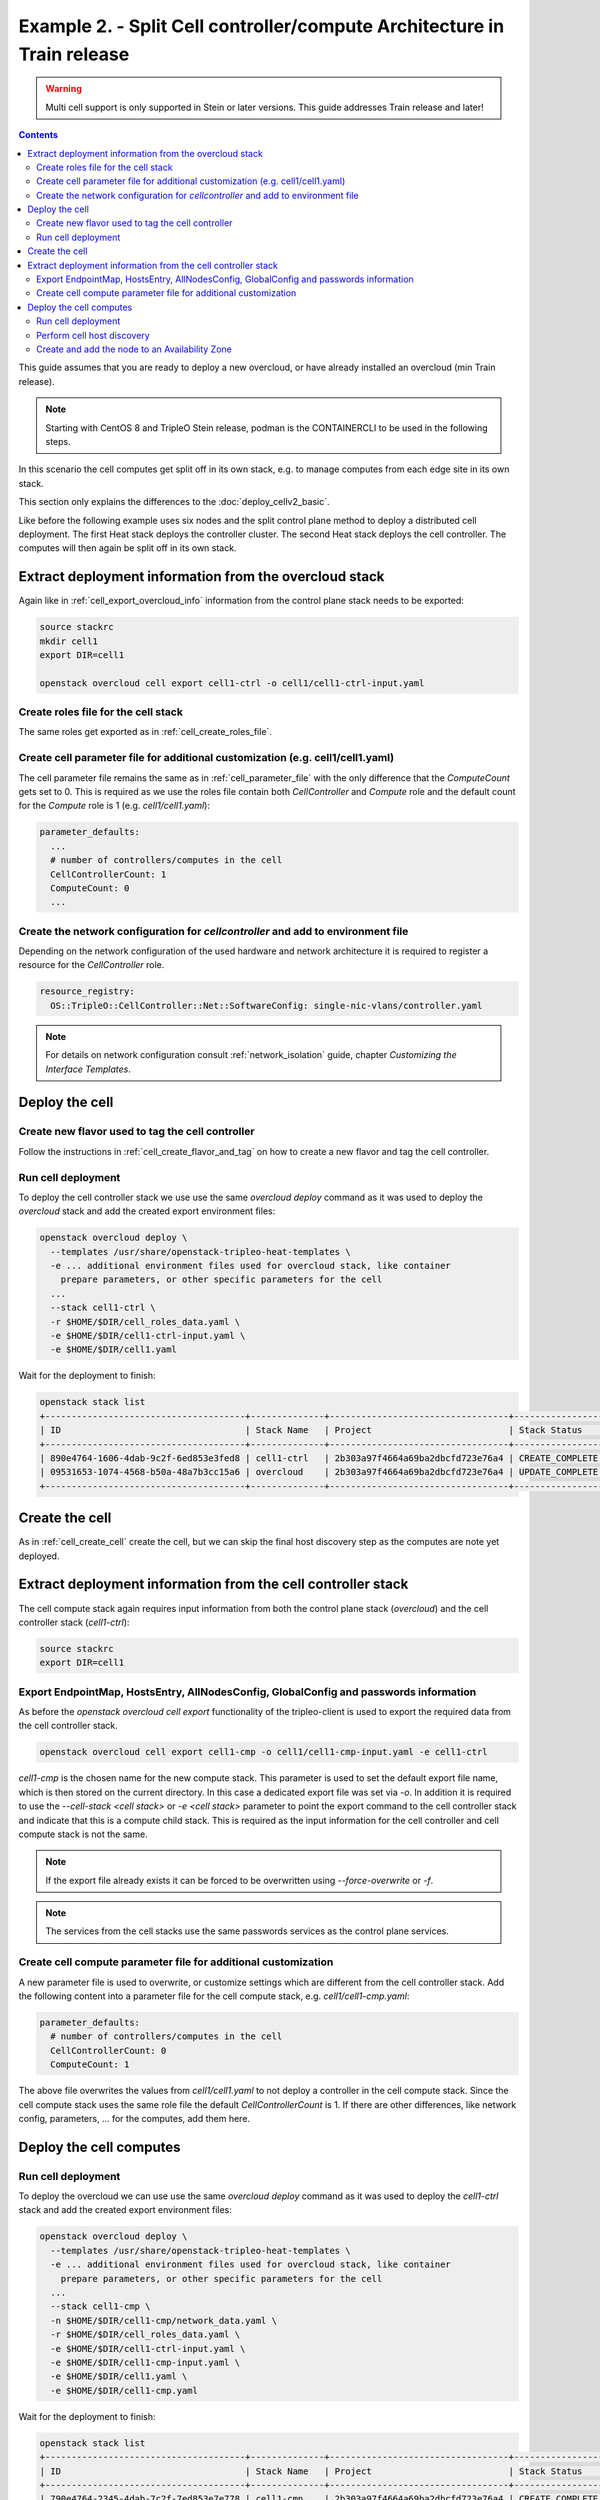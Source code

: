 Example 2. - Split Cell controller/compute Architecture in Train release
========================================================================

.. warning::
  Multi cell support is only supported in Stein or later versions.
  This guide addresses Train release and later!

.. contents::
  :depth: 3
  :backlinks: none

This guide assumes that you are ready to deploy a new overcloud, or have
already installed an overcloud (min Train release).

.. note::

  Starting with CentOS 8 and TripleO Stein release, podman is the CONTAINERCLI
  to be used in the following steps.

.. _advanced_cell_arch:

In this scenario the cell computes get split off in its own stack, e.g. to
manage computes from each edge site in its own stack.

This section only explains the differences to the :doc:`deploy_cellv2_basic`.

Like before the following example uses six nodes and the split control plane method
to deploy a distributed cell deployment. The first Heat stack deploys the controller
cluster. The second Heat stack deploys the cell controller. The computes will then
again be split off in its own stack.

.. _cell_export_cell_controller_info:

Extract deployment information from the overcloud stack
^^^^^^^^^^^^^^^^^^^^^^^^^^^^^^^^^^^^^^^^^^^^^^^^^^^^^^^

Again like in :ref:`cell_export_overcloud_info` information from the control
plane stack needs to be exported:

.. code-block:: bash

  source stackrc
  mkdir cell1
  export DIR=cell1

  openstack overcloud cell export cell1-ctrl -o cell1/cell1-ctrl-input.yaml


Create roles file for the cell stack
____________________________________

The same roles get exported as in :ref:`cell_create_roles_file`.

Create cell parameter file for additional customization (e.g. cell1/cell1.yaml)
_______________________________________________________________________________

The cell parameter file remains the same as in :ref:`cell_parameter_file` with
the only difference that the `ComputeCount` gets set to 0. This is required as
we use the roles file contain both `CellController` and `Compute` role and the
default count for the `Compute` role is 1 (e.g. `cell1/cell1.yaml`):

.. code-block:: yaml

  parameter_defaults:
    ...
    # number of controllers/computes in the cell
    CellControllerCount: 1
    ComputeCount: 0
    ...

Create the network configuration for `cellcontroller` and add to environment file
_________________________________________________________________________________
Depending on the network configuration of the used hardware and network
architecture it is required to register a resource for the `CellController`
role.

.. code-block:: yaml

  resource_registry:
    OS::TripleO::CellController::Net::SoftwareConfig: single-nic-vlans/controller.yaml

.. note::

  For details on network configuration consult :ref:`network_isolation` guide, chapter *Customizing the Interface Templates*.

Deploy the cell
^^^^^^^^^^^^^^^

Create new flavor used to tag the cell controller
_________________________________________________

Follow the instructions in :ref:`cell_create_flavor_and_tag` on how to create
a new flavor and tag the cell controller.

Run cell deployment
___________________
To deploy the cell controller stack we use use the same `overcloud deploy`
command as it was used to deploy the `overcloud` stack and add the created
export environment files:

.. code-block:: bash

    openstack overcloud deploy \
      --templates /usr/share/openstack-tripleo-heat-templates \
      -e ... additional environment files used for overcloud stack, like container
        prepare parameters, or other specific parameters for the cell
      ...
      --stack cell1-ctrl \
      -r $HOME/$DIR/cell_roles_data.yaml \
      -e $HOME/$DIR/cell1-ctrl-input.yaml \
      -e $HOME/$DIR/cell1.yaml

Wait for the deployment to finish:

.. code-block:: bash

  openstack stack list
  +--------------------------------------+--------------+----------------------------------+-----------------+----------------------+----------------------+
  | ID                                   | Stack Name   | Project                          | Stack Status    | Creation Time        | Updated Time         |
  +--------------------------------------+--------------+----------------------------------+-----------------+----------------------+----------------------+
  | 890e4764-1606-4dab-9c2f-6ed853e3fed8 | cell1-ctrl   | 2b303a97f4664a69ba2dbcfd723e76a4 | CREATE_COMPLETE | 2019-02-12T08:35:32Z | None                 |
  | 09531653-1074-4568-b50a-48a7b3cc15a6 | overcloud    | 2b303a97f4664a69ba2dbcfd723e76a4 | UPDATE_COMPLETE | 2019-02-09T09:52:56Z | 2019-02-11T08:33:37Z |
  +--------------------------------------+--------------+----------------------------------+-----------------+----------------------+----------------------+

Create the cell
^^^^^^^^^^^^^^^
As in :ref:`cell_create_cell` create the cell, but we can skip the final host
discovery step as the computes are note yet deployed.

Extract deployment information from the cell controller stack
^^^^^^^^^^^^^^^^^^^^^^^^^^^^^^^^^^^^^^^^^^^^^^^^^^^^^^^^^^^^^
The cell compute stack again requires input information from both the control
plane stack (`overcloud`) and the cell controller stack (`cell1-ctrl`):

.. code-block:: bash

  source stackrc
  export DIR=cell1

Export EndpointMap, HostsEntry, AllNodesConfig, GlobalConfig and passwords information
______________________________________________________________________________________
As before the `openstack overcloud cell export` functionality of the tripleo-client
is used to export the required data from the cell controller stack.

.. code-block:: bash

  openstack overcloud cell export cell1-cmp -o cell1/cell1-cmp-input.yaml -e cell1-ctrl

`cell1-cmp` is the chosen name for the new compute stack. This parameter is used to
set the default export file name, which is then stored on the current directory.
In this case a dedicated export file was set via `-o`.
In addition it is required to use the `--cell-stack <cell stack>` or `-e <cell stack>`
parameter to point the export command to the cell controller stack and indicate
that this is a compute child stack. This is required as the input information for
the cell controller and cell compute stack is not the same.

.. note::

  If the export file already exists it can be forced to be overwritten using
  `--force-overwrite` or `-f`.

.. note::

  The services from the cell stacks use the same passwords services as the
  control plane services.

Create cell compute parameter file for additional customization
_______________________________________________________________
A new parameter file is used to overwrite, or customize settings which are
different from the cell controller stack. Add the following content into
a parameter file for the cell compute stack, e.g. `cell1/cell1-cmp.yaml`:

.. code-block:: yaml

  parameter_defaults:
    # number of controllers/computes in the cell
    CellControllerCount: 0
    ComputeCount: 1

The above file overwrites the values from `cell1/cell1.yaml` to not deploy
a controller in the cell compute stack. Since the cell compute stack uses
the same role file the default `CellControllerCount` is 1.
If there are other differences, like network config, parameters,  ... for
the computes, add them here.

Deploy the cell computes
^^^^^^^^^^^^^^^^^^^^^^^^

Run cell deployment
___________________
To deploy the overcloud we can use use the same `overcloud deploy` command as
it was used to deploy the `cell1-ctrl` stack and add the created export
environment files:

.. code-block:: bash

    openstack overcloud deploy \
      --templates /usr/share/openstack-tripleo-heat-templates \
      -e ... additional environment files used for overcloud stack, like container
        prepare parameters, or other specific parameters for the cell
      ...
      --stack cell1-cmp \
      -n $HOME/$DIR/cell1-cmp/network_data.yaml \
      -r $HOME/$DIR/cell_roles_data.yaml \
      -e $HOME/$DIR/cell1-ctrl-input.yaml \
      -e $HOME/$DIR/cell1-cmp-input.yaml \
      -e $HOME/$DIR/cell1.yaml \
      -e $HOME/$DIR/cell1-cmp.yaml

Wait for the deployment to finish:

.. code-block:: bash

  openstack stack list
  +--------------------------------------+--------------+----------------------------------+-----------------+----------------------+----------------------+
  | ID                                   | Stack Name   | Project                          | Stack Status    | Creation Time        | Updated Time         |
  +--------------------------------------+--------------+----------------------------------+-----------------+----------------------+----------------------+
  | 790e4764-2345-4dab-7c2f-7ed853e7e778 | cell1-cmp    | 2b303a97f4664a69ba2dbcfd723e76a4 | CREATE_COMPLETE | 2019-02-12T08:35:32Z | None                 |
  | 890e4764-1606-4dab-9c2f-6ed853e3fed8 | cell1-ctrl   | 2b303a97f4664a69ba2dbcfd723e76a4 | CREATE_COMPLETE | 2019-02-12T08:35:32Z | None                 |
  | 09531653-1074-4568-b50a-48a7b3cc15a6 | overcloud    | 2b303a97f4664a69ba2dbcfd723e76a4 | UPDATE_COMPLETE | 2019-02-09T09:52:56Z | 2019-02-11T08:33:37Z |
  +--------------------------------------+--------------+----------------------------------+-----------------+----------------------+----------------------+

Perform cell host discovery
___________________________
The final step is to discover the computes deployed in the cell. Run the host discovery
as explained in :ref:`cell_host_discovery`.

Create and add the node to an Availability Zone
_______________________________________________
After a cell got provisioned, it is required to create an availability zone for the
cell to make sure an instance created in the cell, stays in the cell when performing
a migration. Check :ref:`cell_availability_zone` on more about how to create an
availability zone and add the node.

After that the cell is deployed and can be used.

.. note::

  Migrating instances between cells is not supported. To move an instance to
  a different cell it needs to be re-created in the new target cell.

